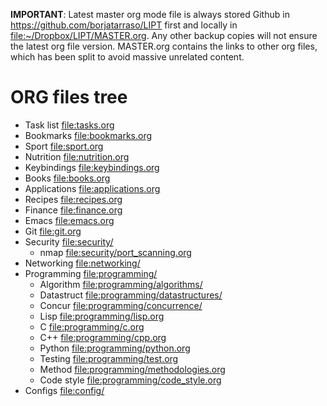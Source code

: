 #+BEGIN_COMMENT’        =========================        ‘#+END_COMMENT
#+BEGIN_COMMENT’        LIPT MASTER ORG MODE FILE        ‘#+END_COMMENT
#+BEGIN_COMMENT’        =========================        ‘#+END_COMMENT

*IMPORTANT*: Latest master org mode file is always stored Github in
https://github.com/borjatarraso/LIPT first and locally in
file:~/Dropbox/LIPT/MASTER.org. Any other backup copies will not ensure
the latest org file version. MASTER.org contains the links to other org
files, which has been split to avoid massive unrelated content.

* ORG files tree
  - Task list    file:tasks.org
  - Bookmarks    file:bookmarks.org
  - Sport        file:sport.org
  - Nutrition    file:nutrition.org
  - Keybindings  file:keybindings.org
  - Books        file:books.org
  - Applications file:applications.org
  - Recipes      file:recipes.org
  - Finance      file:finance.org
  - Emacs        file:emacs.org
  - Git          file:git.org
  - Security     file:security/
    - nmap       file:security/port_scanning.org
  - Networking   file:networking/
  - Programming  file:programming/
    - Algorithm  file:programming/algorithms/
    - Datastruct file:programming/datastructures/
    - Concur     file:programming/concurrence/
    - Lisp       file:programming/lisp.org
    - C          file:programming/c.org
    - C++        file:programming/cpp.org
    - Python     file:programming/python.org
    - Testing    file:programming/test.org
    - Method     file:programming/methodologies.org
    - Code style file:programming/code_style.org
  - Configs      file:config/
